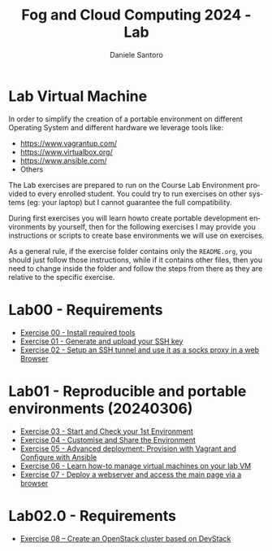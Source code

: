 #+OPTIONS: ':nil *:t -:t ::t <:t H:3 \n:nil ^:t arch:headline
#+OPTIONS: author:t broken-links:nil c:nil creator:nil
#+OPTIONS: d:(not "LOGBOOK") date:t e:t email:nil f:t inline:t num:nil
#+OPTIONS: p:nil pri:nil prop:nil stat:t tags:t tasks:t tex:t
#+OPTIONS: timestamp:t title:t toc:t todo:t |:t
#+TITLE: Fog and Cloud Computing 2024 - Lab
#+AUTHOR: Daniele Santoro
#+EMAIL: dsantoro@fbk.eu
#+LANGUAGE: en
#+SELECT_TAGS: export
#+EXCLUDE_TAGS: noexport
#+CREATOR: Emacs 25.1.1 (Org mode 9.0.5)
* Lab Virtual Machine
In order to simplify the creation of a portable environment on
different Operating System and different hardware we leverage tools
like:
- [[https://www.vagrantup.com/][https://www.vagrantup.com/]]
- [[https://www.virtualbox.org/][https://www.virtualbox.org/]]
- [[https://www.ansible.com/]]
- Others

The Lab exercises are prepared to run on the Course Lab Environment provided to
every enrolled student. You could try to run exercises on other systems (eg:
your laptop) but I cannot guarantee the full compatibility.

During first exercises you will learn howto create portable development
environments by yourself, then for the following exercises I may provide you
instructions or scripts to create base environments we will use on exercises.

As a general rule, if the exercise folder contains only the =README.org=, you
should just follow those instructions, while if it contains other files, then
you need to change inside the folder and follow the steps from there as they are
relative to the specific exercise.


* Lab00 - Requirements
- [[file:e00][Exercise 00 - Install required tools]]
- [[file:e01][Exercise 01 - Generate and upload your SSH key]]
- [[file:e02][Exercise 02 - Setup an SSH tunnel and use it as a socks proxy in a web Browser]]
* Lab01 - Reproducible and portable environments (20240306)
- [[file:e03][Exercise 03 - Start and Check your 1st Environment]]
- [[file:e04][Exercise 04 - Customise and Share the Environment]]
- [[file:e05][Exercise 05 - Advanced deployment: Provision with Vagrant and Configure with Ansible]]
- [[file:e06/][Exercise 06 - Learn how-to manage virtual machines on your lab VM]]
- [[file:e07][Exercise 07 - Deploy a webserver and access the main page via a browser]]
* Lab02.0 - Requirements
- [[file:e08/][Exercise 08 – Create an OpenStack cluster based on DevStack]]
